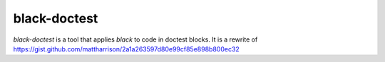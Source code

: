 black-doctest
=============
`black-doctest` is a tool that applies `black` to code in doctest
blocks. It is a rewrite of https://gist.github.com/mattharrison/2a1a263597d80e99cf85e898b800ec32
